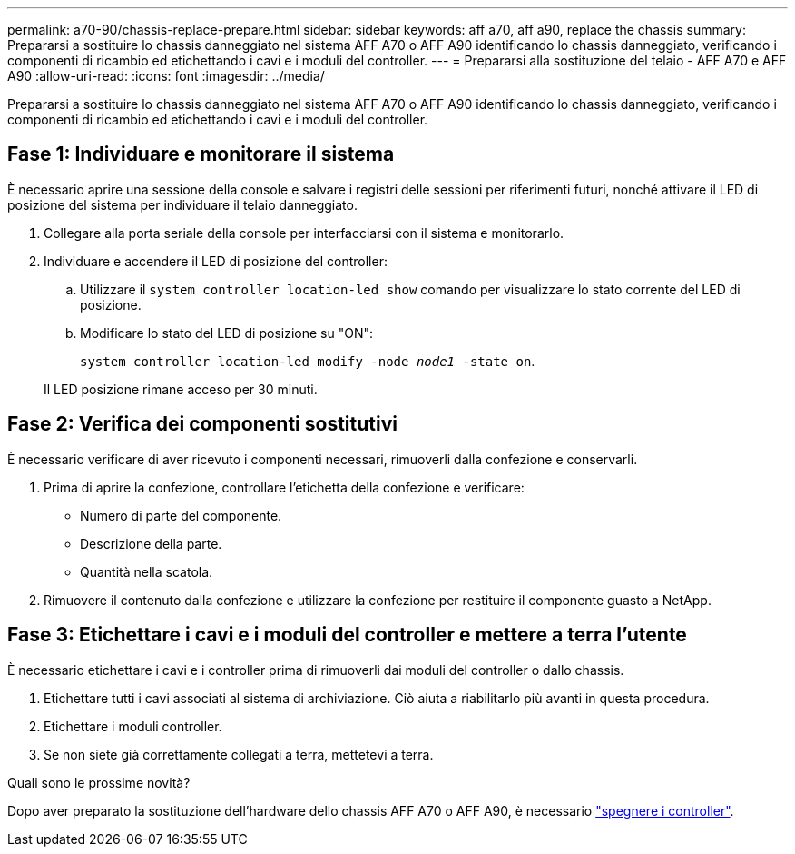 ---
permalink: a70-90/chassis-replace-prepare.html 
sidebar: sidebar 
keywords: aff a70, aff a90, replace the chassis 
summary: Prepararsi a sostituire lo chassis danneggiato nel sistema AFF A70 o AFF A90 identificando lo chassis danneggiato, verificando i componenti di ricambio ed etichettando i cavi e i moduli del controller. 
---
= Prepararsi alla sostituzione del telaio - AFF A70 e AFF A90
:allow-uri-read: 
:icons: font
:imagesdir: ../media/


[role="lead"]
Prepararsi a sostituire lo chassis danneggiato nel sistema AFF A70 o AFF A90 identificando lo chassis danneggiato, verificando i componenti di ricambio ed etichettando i cavi e i moduli del controller.



== Fase 1: Individuare e monitorare il sistema

È necessario aprire una sessione della console e salvare i registri delle sessioni per riferimenti futuri, nonché attivare il LED di posizione del sistema per individuare il telaio danneggiato.

. Collegare alla porta seriale della console per interfacciarsi con il sistema e monitorarlo.
. Individuare e accendere il LED di posizione del controller:
+
.. Utilizzare il `system controller location-led show` comando per visualizzare lo stato corrente del LED di posizione.
.. Modificare lo stato del LED di posizione su "ON":
+
`system controller location-led modify -node _node1_ -state on`.

+
Il LED posizione rimane acceso per 30 minuti.







== Fase 2: Verifica dei componenti sostitutivi

È necessario verificare di aver ricevuto i componenti necessari, rimuoverli dalla confezione e conservarli.

. Prima di aprire la confezione, controllare l'etichetta della confezione e verificare:
+
** Numero di parte del componente.
** Descrizione della parte.
** Quantità nella scatola.


. Rimuovere il contenuto dalla confezione e utilizzare la confezione per restituire il componente guasto a NetApp.




== Fase 3: Etichettare i cavi e i moduli del controller e mettere a terra l'utente

È necessario etichettare i cavi e i controller prima di rimuoverli dai moduli del controller o dallo chassis.

. Etichettare tutti i cavi associati al sistema di archiviazione. Ciò aiuta a riabilitarlo più avanti in questa procedura.
. Etichettare i moduli controller.
. Se non siete già correttamente collegati a terra, mettetevi a terra.


.Quali sono le prossime novità?
Dopo aver preparato la sostituzione dell'hardware dello chassis AFF A70 o AFF A90, è necessario link:chassis-replace-shutdown.html["spegnere i controller"].
